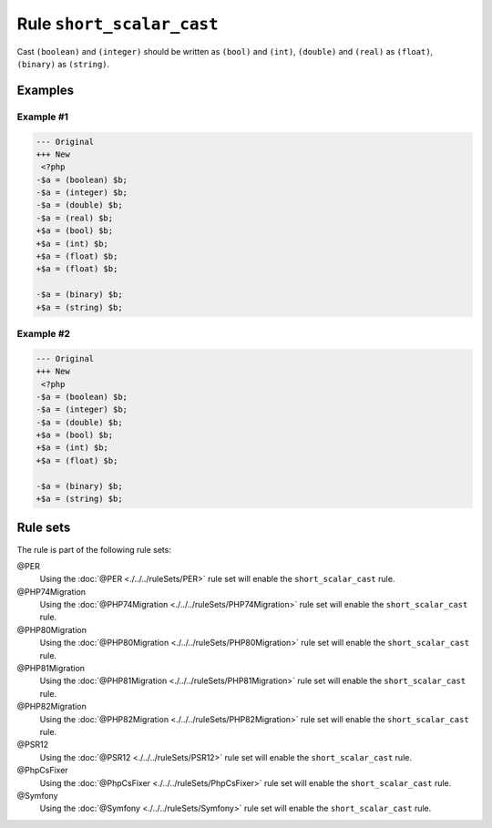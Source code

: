 ==========================
Rule ``short_scalar_cast``
==========================

Cast ``(boolean)`` and ``(integer)`` should be written as ``(bool)`` and
``(int)``, ``(double)`` and ``(real)`` as ``(float)``, ``(binary)`` as
``(string)``.

Examples
--------

Example #1
~~~~~~~~~~

.. code-block:: diff

   --- Original
   +++ New
    <?php
   -$a = (boolean) $b;
   -$a = (integer) $b;
   -$a = (double) $b;
   -$a = (real) $b;
   +$a = (bool) $b;
   +$a = (int) $b;
   +$a = (float) $b;
   +$a = (float) $b;

   -$a = (binary) $b;
   +$a = (string) $b;

Example #2
~~~~~~~~~~

.. code-block:: diff

   --- Original
   +++ New
    <?php
   -$a = (boolean) $b;
   -$a = (integer) $b;
   -$a = (double) $b;
   +$a = (bool) $b;
   +$a = (int) $b;
   +$a = (float) $b;

   -$a = (binary) $b;
   +$a = (string) $b;

Rule sets
---------

The rule is part of the following rule sets:

@PER
  Using the :doc:`@PER <./../../ruleSets/PER>` rule set will enable the ``short_scalar_cast`` rule.

@PHP74Migration
  Using the :doc:`@PHP74Migration <./../../ruleSets/PHP74Migration>` rule set will enable the ``short_scalar_cast`` rule.

@PHP80Migration
  Using the :doc:`@PHP80Migration <./../../ruleSets/PHP80Migration>` rule set will enable the ``short_scalar_cast`` rule.

@PHP81Migration
  Using the :doc:`@PHP81Migration <./../../ruleSets/PHP81Migration>` rule set will enable the ``short_scalar_cast`` rule.

@PHP82Migration
  Using the :doc:`@PHP82Migration <./../../ruleSets/PHP82Migration>` rule set will enable the ``short_scalar_cast`` rule.

@PSR12
  Using the :doc:`@PSR12 <./../../ruleSets/PSR12>` rule set will enable the ``short_scalar_cast`` rule.

@PhpCsFixer
  Using the :doc:`@PhpCsFixer <./../../ruleSets/PhpCsFixer>` rule set will enable the ``short_scalar_cast`` rule.

@Symfony
  Using the :doc:`@Symfony <./../../ruleSets/Symfony>` rule set will enable the ``short_scalar_cast`` rule.

